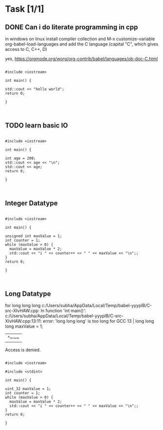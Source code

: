 * Task [1/1]
** DONE Can i do literate programming in cpp

in windows on linux install compiler collection and
M-x customize-variable org-babel-load-languages
and add the C language (capital "C", which gives access to C, C++, D)


yes, https://orgmode.org/worg/org-contrib/babel/languages/ob-doc-C.html

#+BEGIN_SRC C++

  #include <iostream>

  int main() {

  std::cout << "hello world";
  return 0;

  }


#+END_SRC

#+RESULTS:
: hello world


** TODO learn basic IO  

#+BEGIN_SRC C++

  #include <iostream>

  int main() {

  int age = 200;
  std::cout << age << "\n";
  std::cout << age;
  return 0;

  }


#+END_SRC

#+RESULTS:
| 200 |
| 200 |


** Integer Datatype

#+BEGIN_SRC C++

  #include <iostream>

  int main() {

  unsigned int maxValue = 1;
  int counter = 1;
  while (maxValue > 0) {
    maxValue = maxValue * 2;
    std::cout << "i " << counter++ << " " << maxValue << "\n";;
  }
  return 0;

  }


#+END_SRC

#+RESULTS:
| i |  1 |          2 |
| i |  2 |          4 |
| i |  3 |          8 |
| i |  4 |         16 |
| i |  5 |         32 |
| i |  6 |         64 |
| i |  7 |        128 |
| i |  8 |        256 |
| i |  9 |        512 |
| i | 10 |       1024 |
| i | 11 |       2048 |
| i | 12 |       4096 |
| i | 13 |       8192 |
| i | 14 |      16384 |
| i | 15 |      32768 |
| i | 16 |      65536 |
| i | 17 |     131072 |
| i | 18 |     262144 |
| i | 19 |     524288 |
| i | 20 |    1048576 |
| i | 21 |    2097152 |
| i | 22 |    4194304 |
| i | 23 |    8388608 |
| i | 24 |   16777216 |
| i | 25 |   33554432 |
| i | 26 |   67108864 |
| i | 27 |  134217728 |
| i | 28 |  268435456 |
| i | 29 |  536870912 |
| i | 30 | 1073741824 |
| i | 31 | 2147483648 |
| i | 32 |          0 |


** Long Datatype

for long long long
c:/Users/subha/AppData/Local/Temp/babel-yyypIB/C-src-XIvHAW.cpp: In function 'int main()':
c:/Users/subha/AppData/Local/Temp/babel-yyypIB/C-src-XIvHAW.cpp:13:11: error: 'long long long' is too long for GCC
   13 | long long long maxValue = 1;
      |           ^~~~
Access is denied.

#+BEGIN_SRC C++

  #include <iostream>

  #include <stdint>

  int main() {

  uint_32 maxValue = 1;
  int counter = 1;
  while (maxValue > 0) {
    maxValue = maxValue * 2;
    std::cout << "i " << counter++ << " " << maxValue << "\n";;
  }
  return 0;

  }


#+END_SRC

#+RESULTS:

